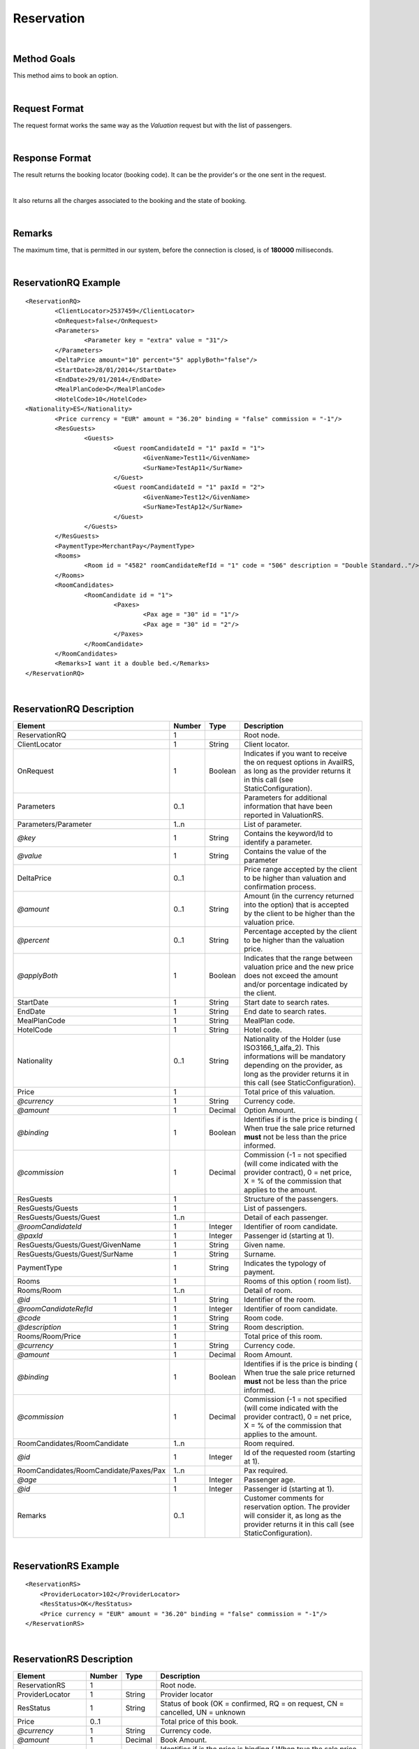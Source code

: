 .. highlight:: xml

Reservation
===========

|

Method Goals
------------

This method aims to book an option.

|

Request Format
--------------

The request format works the same way as the *Valuation* request but
with the list of passengers.

|

Response Format
---------------

The result returns the booking locator (booking code). It can be the
provider's or the one sent in the request.

|

It also returns all the charges associated to the booking and the
state of booking.

|

Remarks
-------

The maximum time, that is permitted in our system, before the connection is closed,  is of **180000** milliseconds.

|

ReservationRQ Example
---------------------

::

	<ReservationRQ>
		<ClientLocator>2537459</ClientLocator>
		<OnRequest>false</OnRequest>
		<Parameters>
			<Parameter key = "extra" value = "31"/>
		</Parameters>
		<DeltaPrice amount="10" percent="5" applyBoth="false"/>
		<StartDate>28/01/2014</StartDate>
		<EndDate>29/01/2014</EndDate>
		<MealPlanCode>D</MealPlanCode>
		<HotelCode>10</HotelCode>
        <Nationality>ES</Nationality>
		<Price currency = "EUR"	amount = "36.20" binding = "false" commission = "-1"/>
		<ResGuests>	
			<Guests>
				<Guest roomCandidateId = "1" paxId = "1">
					<GivenName>Test11</GivenName>
					<SurName>TestAp11</SurName>
				</Guest>
				<Guest roomCandidateId = "1" paxId = "2">
					<GivenName>Test12</GivenName>
					<SurName>TestAp12</SurName>
				</Guest>
			</Guests>
		</ResGuests>
		<PaymentType>MerchantPay</PaymentType>
		<Rooms>
			<Room id = "4582" roomCandidateRefId = "1" code = "506"	description = "Double Standard.."/>
		</Rooms>
		<RoomCandidates>
			<RoomCandidate id = "1">
				<Paxes>
					<Pax age = "30" id = "1"/>
					<Pax age = "30" id = "2"/>
				</Paxes>
			</RoomCandidate>
		</RoomCandidates>
		<Remarks>I want it a double bed.</Remarks>
	</ReservationRQ>


|

ReservationRQ Description
-------------------------

+------------------------------------------+----------+-----------+-------------------------------------------------------------------------------------------------------------------------------------------------------+
| Element                                  | Number   | Type      | Description                                                                                                                                           |
+==========================================+==========+===========+=======================================================================================================================================================+
| ReservationRQ                            | 1        |           | Root node.                                                                                                                                            |
+------------------------------------------+----------+-----------+-------------------------------------------------------------------------------------------------------------------------------------------------------+
| ClientLocator                            | 1        | String    | Client locator.                                                                                                                                       |
+------------------------------------------+----------+-----------+-------------------------------------------------------------------------------------------------------------------------------------------------------+
| OnRequest                                | 1        | Boolean   | Indicates if you want to receive the on request options in AvailRS, as long as the provider returns it in this call (see StaticConfiguration).        |
+------------------------------------------+----------+-----------+-------------------------------------------------------------------------------------------------------------------------------------------------------+
| Parameters                               | 0..1     |           | Parameters for additional information that have been reported in ValuationRS.                                                                         |
+------------------------------------------+----------+-----------+-------------------------------------------------------------------------------------------------------------------------------------------------------+
| Parameters/Parameter                     | 1..n     |           | List of parameter.                                                                                                                                    |
+------------------------------------------+----------+-----------+-------------------------------------------------------------------------------------------------------------------------------------------------------+
| *@key*                                   | 1        | String    | Contains the keyword/Id to identify a parameter.                                                                                                      |
+------------------------------------------+----------+-----------+-------------------------------------------------------------------------------------------------------------------------------------------------------+
| *@value*                                 | 1        | String    | Contains the value of the parameter                                                                                                                   |
+------------------------------------------+----------+-----------+-------------------------------------------------------------------------------------------------------------------------------------------------------+
| DeltaPrice                               | 0..1     |           | Price range accepted by the client to be higher than valuation and confirmation process.                                                              |
+------------------------------------------+----------+-----------+-------------------------------------------------------------------------------------------------------------------------------------------------------+
| *@amount*                                | 0..1     | String    | Amount (in the currency returned into the option) that is accepted by the client to be higher than the valuation price.                               |
+------------------------------------------+----------+-----------+-------------------------------------------------------------------------------------------------------------------------------------------------------+
| *@percent*                               | 0..1     | String    | Percentage accepted by the client to be higher than the valuation price.                                                                              |
+------------------------------------------+----------+-----------+-------------------------------------------------------------------------------------------------------------------------------------------------------+
| *@applyBoth*                             | 1        | Boolean   | Indicates that the range between valuation price and the new price does not exceed the amount and/or porcentage indicated by the client.              |
+------------------------------------------+----------+-----------+-------------------------------------------------------------------------------------------------------------------------------------------------------+
| StartDate                                | 1        | String    | Start date to search rates.                                                                                                                           |
+------------------------------------------+----------+-----------+-------------------------------------------------------------------------------------------------------------------------------------------------------+
| EndDate                                  | 1        | String    | End date to search rates.                                                                                                                             |
+------------------------------------------+----------+-----------+-------------------------------------------------------------------------------------------------------------------------------------------------------+
| MealPlanCode                             | 1        | String    | MealPlan code.                                                                                                                                        |
+------------------------------------------+----------+-----------+-------------------------------------------------------------------------------------------------------------------------------------------------------+
| HotelCode                                | 1        | String    | Hotel code.                                                                                                                                           |
+------------------------------------------+----------+-----------+-------------------------------------------------------------------------------------------------------------------------------------------------------+
| Nationality                              | 0..1     | String    | Nationality of the Holder (use ISO3166_1_alfa_2). This informations  will be mandatory depending on the provider, as long as the provider returns     |
|                                          |          |           | it in this call (see StaticConfiguration).                                                                                                            |
+------------------------------------------+----------+-----------+-------------------------------------------------------------------------------------------------------------------------------------------------------+
| Price                                    | 1        |           | Total price of this valuation.                                                                                                                        |
+------------------------------------------+----------+-----------+-------------------------------------------------------------------------------------------------------------------------------------------------------+
| *@currency*                              | 1        | String    | Currency code.                                                                                                                                        |
+------------------------------------------+----------+-----------+-------------------------------------------------------------------------------------------------------------------------------------------------------+
| *@amount*                                | 1        | Decimal   | Option Amount.                                                                                                                                        |
+------------------------------------------+----------+-----------+-------------------------------------------------------------------------------------------------------------------------------------------------------+
| *@binding*                               | 1        | Boolean   | Identifies if is the price is binding ( When true the sale price returned **must** not be less than the price informed.                               |
+------------------------------------------+----------+-----------+-------------------------------------------------------------------------------------------------------------------------------------------------------+
| *@commission*                            | 1        | Decimal   | Commission (-1 = not specified (will come indicated with the provider contract), 0 = net price, X = % of the commission that applies to the amount.   |
+------------------------------------------+----------+-----------+-------------------------------------------------------------------------------------------------------------------------------------------------------+
| ResGuests                                | 1        |           | Structure of the passengers.                                                                                                                          |
+------------------------------------------+----------+-----------+-------------------------------------------------------------------------------------------------------------------------------------------------------+
| ResGuests/Guests                         | 1        |           | List of passengers.                                                                                                                                   |
+------------------------------------------+----------+-----------+-------------------------------------------------------------------------------------------------------------------------------------------------------+
| ResGuests/Guests/Guest                   | 1..n     |           | Detail of each passenger.                                                                                                                             |
+------------------------------------------+----------+-----------+-------------------------------------------------------------------------------------------------------------------------------------------------------+
| *@roomCandidateId*                       | 1        | Integer   | Identifier of room candidate.                                                                                                                         |
+------------------------------------------+----------+-----------+-------------------------------------------------------------------------------------------------------------------------------------------------------+
| *@paxId*                                 | 1        | Integer   | Passenger id (starting at 1).                                                                                                                         |
+------------------------------------------+----------+-----------+-------------------------------------------------------------------------------------------------------------------------------------------------------+
| ResGuests/Guests/Guest/GivenName         | 1        | String    | Given name.                                                                                                                                           |
+------------------------------------------+----------+-----------+-------------------------------------------------------------------------------------------------------------------------------------------------------+
| ResGuests/Guests/Guest/SurName           | 1        | String    | Surname.                                                                                                                                              |
+------------------------------------------+----------+-----------+-------------------------------------------------------------------------------------------------------------------------------------------------------+
| PaymentType                              | 1        | String    | Indicates the typology of payment.                                                                                                                    |
+------------------------------------------+----------+-----------+-------------------------------------------------------------------------------------------------------------------------------------------------------+
| Rooms                                    | 1        |           | Rooms of this option ( room list).                                                                                                                    |
+------------------------------------------+----------+-----------+-------------------------------------------------------------------------------------------------------------------------------------------------------+
| Rooms/Room                               | 1..n     |           | Detail of room.                                                                                                                                       |
+------------------------------------------+----------+-----------+-------------------------------------------------------------------------------------------------------------------------------------------------------+
| *@id*                                    | 1        | String    | Identifier of the room.                                                                                                                               |
+------------------------------------------+----------+-----------+-------------------------------------------------------------------------------------------------------------------------------------------------------+
| *@roomCandidateRefId*                    | 1        | Integer   | Identifier of room candidate.                                                                                                                         |
+------------------------------------------+----------+-----------+-------------------------------------------------------------------------------------------------------------------------------------------------------+
| *@code*                                  | 1        | String    | Room code.                                                                                                                                            |
+------------------------------------------+----------+-----------+-------------------------------------------------------------------------------------------------------------------------------------------------------+
| *@description*                           | 1        | String    | Room description.                                                                                                                                     |
+------------------------------------------+----------+-----------+-------------------------------------------------------------------------------------------------------------------------------------------------------+
| Rooms/Room/Price                         | 1        |           | Total price of this room.                                                                                                                             |
+------------------------------------------+----------+-----------+-------------------------------------------------------------------------------------------------------------------------------------------------------+
| *@currency*                              | 1        | String    | Currency code.                                                                                                                                        |
+------------------------------------------+----------+-----------+-------------------------------------------------------------------------------------------------------------------------------------------------------+
| *@amount*                                | 1        | Decimal   | Room Amount.                                                                                                                                          |
+------------------------------------------+----------+-----------+-------------------------------------------------------------------------------------------------------------------------------------------------------+
| *@binding*                               | 1        | Boolean   | Identifies if is the price is binding ( When true the sale price returned **must** not be less than the price informed.                               |
+------------------------------------------+----------+-----------+-------------------------------------------------------------------------------------------------------------------------------------------------------+
| *@commission*                            | 1        | Decimal   | Commission (-1 = not specified (will come indicated with the provider contract), 0 = net price, X = % of the commission that applies to the amount.   |
+------------------------------------------+----------+-----------+-------------------------------------------------------------------------------------------------------------------------------------------------------+
| RoomCandidates/RoomCandidate             | 1..n     |           | Room required.                                                                                                                                        |
+------------------------------------------+----------+-----------+-------------------------------------------------------------------------------------------------------------------------------------------------------+
| *@id*                                    | 1        | Integer   | Id of the requested room (starting at 1).                                                                                                             |
+------------------------------------------+----------+-----------+-------------------------------------------------------------------------------------------------------------------------------------------------------+
| RoomCandidates/RoomCandidate/Paxes/Pax   | 1..n     |           | Pax required.                                                                                                                                         |
+------------------------------------------+----------+-----------+-------------------------------------------------------------------------------------------------------------------------------------------------------+
| *@age*                                   | 1        | Integer   | Passenger age.                                                                                                                                        |
+------------------------------------------+----------+-----------+-------------------------------------------------------------------------------------------------------------------------------------------------------+
| *@id*                                    | 1        | Integer   | Passenger id (starting at 1).                                                                                                                         |
+------------------------------------------+----------+-----------+-------------------------------------------------------------------------------------------------------------------------------------------------------+
| Remarks                                  | 0..1     |           | Customer comments for reservation option. The provider will consider it, as long as the provider returns it in this call (see StaticConfiguration).   |
+------------------------------------------+----------+-----------+-------------------------------------------------------------------------------------------------------------------------------------------------------+

|

ReservationRS Example
---------------------

::

    <ReservationRS>
        <ProviderLocator>102</ProviderLocator>
        <ResStatus>OK</ResStatus>
        <Price currency = "EUR" amount = "36.20" binding = "false" commission = "-1"/>
    </ReservationRS>

|

ReservationRS Description
-------------------------

+---------------------+----------+-----------+----------------------------------------------------------------------------------------------------------------------------------------------------------+
| Element             | Number   | Type      | Description                                                                                                                                              |
+=====================+==========+===========+==========================================================================================================================================================+
| ReservationRS       | 1        |           | Root node.                                                                                                                                               |
+---------------------+----------+-----------+----------------------------------------------------------------------------------------------------------------------------------------------------------+
| ProviderLocator     | 1        | String    | Provider locator                                                                                                                                         |
+---------------------+----------+-----------+----------------------------------------------------------------------------------------------------------------------------------------------------------+
| ResStatus           | 1        | String    | Status of book (OK = confirmed, RQ = on request, CN = cancelled, UN = unknown                                                                            |
+---------------------+----------+-----------+----------------------------------------------------------------------------------------------------------------------------------------------------------+
| Price               | 0..1     |           | Total price of this book.                                                                                                                                |
+---------------------+----------+-----------+----------------------------------------------------------------------------------------------------------------------------------------------------------+
| *@currency*         | 1        | String    | Currency code.                                                                                                                                           |
+---------------------+----------+-----------+----------------------------------------------------------------------------------------------------------------------------------------------------------+
| *@amount*           | 1        | Decimal   | Book Amount.                                                                                                                                             |
+---------------------+----------+-----------+----------------------------------------------------------------------------------------------------------------------------------------------------------+
| *@binding*          | 1        | Boolean   | Identifies if is the price is binding ( When true the sale price returned **must** not be less than the price informed.                                  |
+---------------------+----------+-----------+----------------------------------------------------------------------------------------------------------------------------------------------------------+
| *@commission*       | 1        | Decimal   | Commission ( -1 = not specified (will come indicated with the provider contract ), 0 = net price, X = % of the commission that applies to the amount .   |
+---------------------+----------+-----------+----------------------------------------------------------------------------------------------------------------------------------------------------------+
| Remarks             | 0..1     | String    | Remarks of this book.                                                                                                                                    |
+---------------------+----------+-----------+----------------------------------------------------------------------------------------------------------------------------------------------------------+
| BillingSupplierCode | 0..1     | String    | Society billing code, will be returned given that the supplier has different billing societies and that the supplier informs this in the reservation     |
+---------------------+----------+-----------+----------------------------------------------------------------------------------------------------------------------------------------------------------+
| Payable             | 0..1     |           | Payable                                                                                                                                                  |
+---------------------+----------+-----------+----------------------------------------------------------------------------------------------------------------------------------------------------------+
| *@value*            | 1        |           | Informs Payable.                                                                                                                                         |
+---------------------+----------+-----------+----------------------------------------------------------------------------------------------------------------------------------------------------------+

|

Detailed description 
---------------------

**ResStatus:**

When doing a reservation, in the response, there will be a field named ResStatus which will indicate the status of the reservation. 
The status of the reservation can have fours values: OK, RQ, CN and UN.

* *OK:* The reservation finished with no problems.

* *RQ:* The reservation is finished but the product is still not available, so it will set the reservation in a waiting list  ( Request ).

* *CN:* The reservation is finished but a provider error or a timeout occurred, then for some providers, the system will immediately cancel the reservation to prevent possible errors. 

* *UN:* The reservation is finished but a provider error or a timeout occurred and we can't assure 100% that the status of the reservation is in a OK status, therefore it is the clients responsibility to check if the reservation fulfilled completely.

|

.. note:: Keep the parameters in the valuation response to include them in the reservation request.

|

**MerchantPay & CardBookingPay/CardCheckInPay**

In the reservation, you can pay with cash or with a credit card. If the payment is done by cash, in the XML petition you only have to specify the payment type, like so:

::

    <PaymentType>MerchantPay</PaymentType>

|
	
If the payment is done by credit card, then in the XML petition, is it mandatory to specify the payment type and the credit card information, like so: 


::

	<PaymentType>CardBookingPay/CardCheckInPay</PaymentType>
	  <CardInfo>
	   <CardCode>XX</CardCode>
	   <Number>XXXXXXXXXX</Number>
	   <Holder>XXXX</Holder>
	   <ValidityDate>	
		 <Month>XX</Month>
		 <Year>XX</Year>
	   </ValidityDate>
	   <CVC>XXX</CVC>
	 </CardInfo>	

|

DeltaPrice description
----------------------

**applyBoth:**

Depending on the value of applyBoth:

* *applyBoth ="false"*: Indicates that one of the conditions (amount or percentage) has to meet the critertia before confirmation process.
* *applyBoth ="true"*:  Indicates that the new price can not exceed neither amount nor percentage indicated by the client.

In case that the checking is not correct, an error will be returned before confirmation process.
If DeltaPrice tag is not sent in case that the integration implements it, we will take into account that the price range is 0 so the process will keep on
in case that the price is lower or equal to the price showed in valuation process.

This field it is implemented if the provider has it as a native or if it is necessary to do another availability/valuation process. In case that
the provider blocks the option in valuation process, confirmation process will be done directly (because the provider does not have native delta price and this will not be implemented). Static configuration of each provider informs if it is implemented or it is not.

|	 
